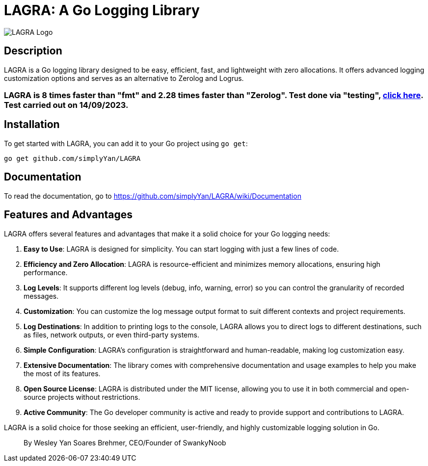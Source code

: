 = LAGRA: A Go Logging Library

image::lagra.png[LAGRA Logo]

== Description

LAGRA is a Go logging library designed to be easy, efficient, fast, and lightweight with zero allocations. It offers advanced logging customization options and serves as an alternative to Zerolog and Logrus.

=== LAGRA is 8 times faster than "fmt" and 2.28 times faster than "Zerolog". Test done via "testing", link:https://github.com/simplyYan/LAGRA/blob/main/benchmark.go[click here]. Test carried out on 14/09/2023.

== Installation

To get started with LAGRA, you can add it to your Go project using `go get`:

[source,shell]
----
go get github.com/simplyYan/LAGRA
----

== Documentation

To read the documentation, go to https://github.com/simplyYan/LAGRA/wiki/Documentation

== Features and Advantages

LAGRA offers several features and advantages that make it a solid choice for your Go logging needs:

1. *Easy to Use*: LAGRA is designed for simplicity. You can start logging with just a few lines of code.

2. *Efficiency and Zero Allocation*: LAGRA is resource-efficient and minimizes memory allocations, ensuring high performance.

3. *Log Levels*: It supports different log levels (debug, info, warning, error) so you can control the granularity of recorded messages.

4. *Customization*: You can customize the log message output format to suit different contexts and project requirements.

5. *Log Destinations*: In addition to printing logs to the console, LAGRA allows you to direct logs to different destinations, such as files, network outputs, or even third-party systems.

6. *Simple Configuration*: LAGRA's configuration is straightforward and human-readable, making log customization easy.

7. *Extensive Documentation*: The library comes with comprehensive documentation and usage examples to help you make the most of its features.

8. *Open Source License*: LAGRA is distributed under the MIT license, allowing you to use it in both commercial and open-source projects without restrictions.

9. *Active Community*: The Go developer community is active and ready to provide support and contributions to LAGRA.

LAGRA is a solid choice for those seeking an efficient, user-friendly, and highly customizable logging solution in Go.

> By Wesley Yan Soares Brehmer, CEO/Founder of SwankyNoob
